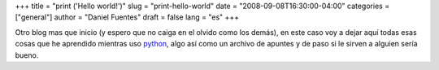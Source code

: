 +++
title = "print ('Hello world!')"
slug = "print-hello-world"
date = "2008-09-08T16:30:00-04:00"
categories = ["general"]
author = "Daniel Fuentes"
draft = false
lang = "es"
+++

Otro blog mas que inicio (y espero que no caiga en el olvido como los
demás), en este caso voy a dejar aquí todas esas cosas que he aprendido
mientras uso `python <http://es.wikipedia.org/wiki/Python>`_, algo así
como un archivo de apuntes y de paso si le sirven a alguien sería bueno.
